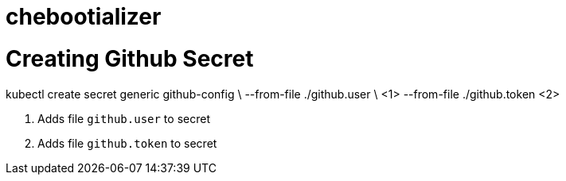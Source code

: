 # chebootializer



# Creating Github Secret

kubectl create secret generic github-config \
  --from-file ./github.user \ <1>
  --from-file ./github.token <2>

<1> Adds file `github.user` to secret
<2> Adds file `github.token` to secret
